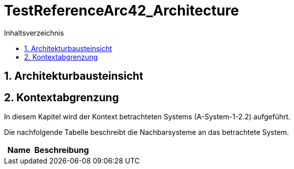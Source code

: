 = TestReferenceArc42_Architecture
:toc-title: Inhaltsverzeichnis
:toc: left
:numbered:
:imagesdir: ..
:imagesdir: ./img
:imagesoutdir: ./img




== Architekturbausteinsicht







== Kontextabgrenzung



In diesem Kapitel wird der Kontext betrachteten Systems (A-System-1-2.2) aufgeführt. 

Die nachfolgende Tabelle beschreibt die Nachbarsysteme an das betrachtete System.

[cols="5,10a" options="header"]
|====
|Name | Beschreibung
|====




